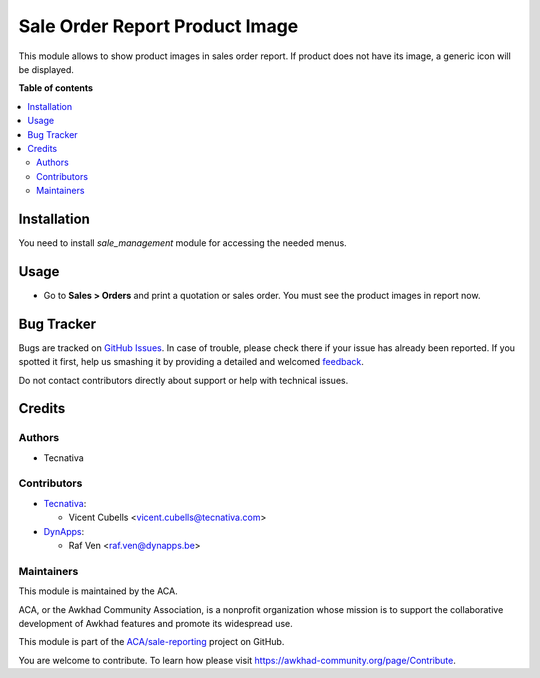 ===============================
Sale Order Report Product Image
===============================

.. !!!!!!!!!!!!!!!!!!!!!!!!!!!!!!!!!!!!!!!!!!!!!!!!!!!!
   !! This file is generated by oca-gen-addon-readme !!
   !! changes will be overwritten.                   !!
   !!!!!!!!!!!!!!!!!!!!!!!!!!!!!!!!!!!!!!!!!!!!!!!!!!!!

.. |badge1| image:: https://img.shields.io/badge/maturity-Beta-yellow.png
    :target: https://awkhad-community.org/page/development-status
    :alt: Beta
.. |badge2| image:: https://img.shields.io/badge/licence-AGPL--3-blue.png
    :target: http://www.gnu.org/licenses/agpl-3.0-standalone.html
    :alt: License: AGPL-3
.. |badge3| image:: https://img.shields.io/badge/github-ACA%2Fsale--reporting-lightgray.png?logo=github
    :target: https://github.com/ACA/sale-reporting/tree/12.0/sale_order_report_product_image
    :alt: ACA/sale-reporting
.. |badge4| image:: https://img.shields.io/badge/weblate-Translate%20me-F47D42.png
    :target: https://translation.awkhad-community.org/projects/sale-reporting-12-0/sale-reporting-12-0-sale_order_report_product_image
    :alt: Translate me on Weblate
.. |badge5| image:: https://img.shields.io/badge/runbot-Try%20me-875A7B.png
    :target: https://runbot.awkhad-community.org/runbot/148/12.0
    :alt: Try me on Runbot

|badge1| |badge2| |badge3| |badge4| |badge5| 

This module allows to show product images in sales order report. If product
does not have its image, a generic icon will be displayed.

**Table of contents**

.. contents::
   :local:

Installation
============

You need to install *sale_management* module for accessing the needed menus.

Usage
=====

* Go to **Sales > Orders** and print a quotation or sales order. You must see
  the product images in report now.

Bug Tracker
===========

Bugs are tracked on `GitHub Issues <https://github.com/ACA/sale-reporting/issues>`_.
In case of trouble, please check there if your issue has already been reported.
If you spotted it first, help us smashing it by providing a detailed and welcomed
`feedback <https://github.com/ACA/sale-reporting/issues/new?body=module:%20sale_order_report_product_image%0Aversion:%2012.0%0A%0A**Steps%20to%20reproduce**%0A-%20...%0A%0A**Current%20behavior**%0A%0A**Expected%20behavior**>`_.

Do not contact contributors directly about support or help with technical issues.

Credits
=======

Authors
~~~~~~~

* Tecnativa

Contributors
~~~~~~~~~~~~

* `Tecnativa <https://www.tecnativa.com>`_:

  * Vicent Cubells <vicent.cubells@tecnativa.com>

* `DynApps <https://www.dynapps.be>`_:

  * Raf Ven <raf.ven@dynapps.be>

Maintainers
~~~~~~~~~~~

This module is maintained by the ACA.

.. image:: https://awkhad-community.org/logo.png
   :alt: Awkhad Community Association
   :target: https://awkhad-community.org

ACA, or the Awkhad Community Association, is a nonprofit organization whose
mission is to support the collaborative development of Awkhad features and
promote its widespread use.

This module is part of the `ACA/sale-reporting <https://github.com/ACA/sale-reporting/tree/12.0/sale_order_report_product_image>`_ project on GitHub.

You are welcome to contribute. To learn how please visit https://awkhad-community.org/page/Contribute.
